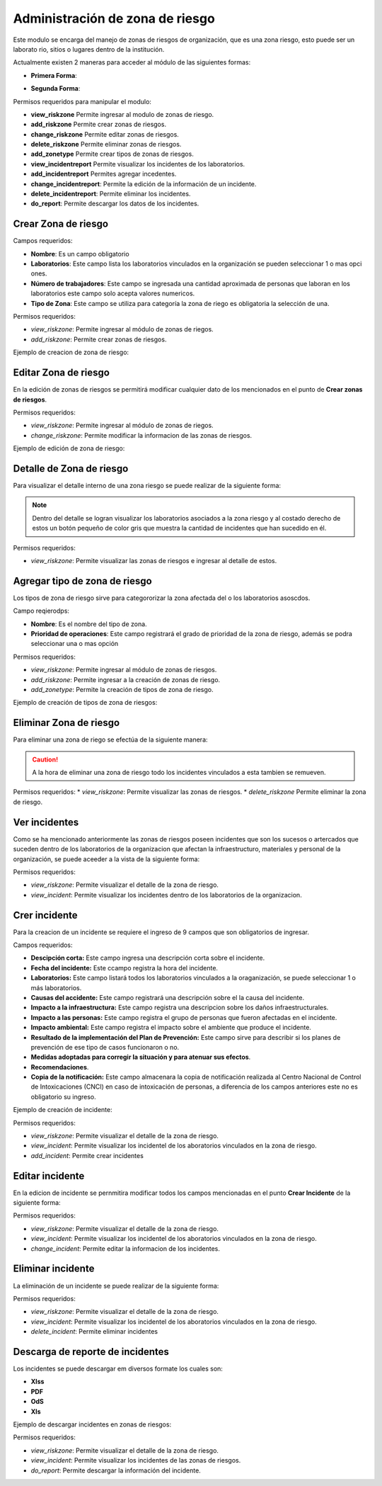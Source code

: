 Administración de zona de riesgo
=====================================
Este modulo se encarga del manejo de zonas de riesgos de organización, que es una zona riesgo, esto puede ser un laborato
rio, sitios o lugares dentro de la institución.

.. image:: ../_static/view_incident_module.png
    :height: 380
    :width: 720

Actualmente existen 2 maneras para acceder al módulo de las siguientes formas:

*   **Primera Forma**:

    .. image:: ../_static/gif/view_risk.gif
        :height: 380
        :width: 720

*   **Segunda Forma**:

    .. image:: ../_static/gif/view_risk_sidebar.gif
        :height: 380
        :width: 720

Permisos requeridos para manipular el modulo:

*   **view_riskzone** Permite ingresar al modulo de zonas de riesgo.
*   **add_riskzone** Permite crear zonas de riesgos.
*   **change_riskzone** Permite editar zonas de riesgos.
*   **delete_riskzone** Permite eliminar zonas de riesgos.
*   **add_zonetype** Permite crear tipos de zonas de riesgos.
*   **view_incidentreport** Permite visualizar los incidentes de los laboratorios.
*   **add_incidentreport** Permites agregar incedentes.
*   **change_incidentreport**: Permite la edición de la información de un incidente.
*   **delete_incidentreport**: Permite eliminar los incidentes.
*   **do_report**: Permite descargar los datos de los incidentes.

Crear Zona de riesgo
**********************

Campos requeridos:

*   **Nombre**: Es un campo obligatorio
*   **Laboratorios**: Este campo lista los laboratorios vinculados en la organización se pueden seleccionar 1 o mas opci
    ones.
*   **Número de trabajadores**: Este campo se ingresada una cantidad aproximada de personas que laboran en los laboratorios
    este campo solo acepta valores numericos.
*   **Tipo de Zona**: Este campo se utiliza para categoría la zona de riego es obligatoria la selección de una.

Permisos requeridos:

*   *view_riskzone*: Permite ingresar al módulo de zonas de riegos.
*   *add_riskzone*: Permite crear zonas de riesgos.

Ejemplo de creacion de zona de riesgo:

.. image:: ../_static/gif/add_risk.gif
    :height: 380
    :width: 720

Editar Zona de riesgo
************************
En la edición de zonas de riesgos se permitirá modificar cualquier dato de los mencionados en el punto de **Crear zonas
de riesgos**.

Permisos requeridos:

*   *view_riskzone*: Permite ingresar al módulo de zonas de riegos.
*   *change_riskzone*: Permite modificar la informacion de las zonas de riesgos.

Ejemplo de edición de zona de riesgo:

.. image:: ../_static/gif/edit_risk.gif
    :height: 380
    :width: 720

Detalle de Zona de riesgo
****************************
Para visualizar el detalle interno de una zona riesgo se puede realizar de la siguiente forma:

.. image:: ../_static/gif/view_risk_detail.gif
    :height: 380
    :width: 720

..  note::
    Dentro del detalle se logran visualizar los laboratorios asociados a la zona riesgo y al costado derecho de estos un
    botón pequeño de color gris que muestra la cantidad de incidentes que han sucedido en él.

Permisos requeridos:

*   *view_riskzone*: Permite visualizar las zonas de riesgos e ingresar al detalle de estos.

Agregar tipo de zona de riesgo
***********************************
Los tipos de zona de riesgo sirve para categororizar la zona afectada del o los laboratorios asoscdos.

Campo reqierodps:

*   **Nombre**: Es el nombre del tipo de zona.
*   **Prioridad de operaciones**: Este campo registrará el grado de prioridad de la zona de riesgo, además se podra
    seleccionar una o mas opción

Permisos requeridos:

*   *view_riskzone*: Permite ingresar al módulo de zonas de riesgos.
*   *add_riskzone*: Permite ingresar a la creación de zonas de riesgo.
*   *add_zonetype*: Permite la creación de tipos de zona de riesgo.

Ejemplo de creación de tipos de zona de riesgos:

.. image:: ../_static/gif/add_zone_type.gif
    :height: 380
    :width: 720

Eliminar Zona de riesgo
*************************
Para eliminar una zona de riego se efectúa de la siguiente manera:

.. image:: ../_static/gif/remove_risk.gif
    :height: 380
    :width: 720

..  caution::
    A la hora de eliminar una zona de riesgo todo los incidentes vinculados a esta tambien se remueven.

Permisos requeridos:
*   *view_riskzone*: Permite visualizar las zonas de riesgos.
*   *delete_riskzone* Permite eliminar la zona de riesgo.


Ver incidentes
**********************
Como se ha mencionado anteriormente las zonas de riesgos poseen incidentes que son los sucesos o artercados que suceden
dentro de los laboratorios de la organizacion que afectan la infraestructuro, materiales y personal de la organización,
se puede aceeder a la vista de la siguiente forma:

.. image:: ../_static/gif/view_incidents.gif
    :height: 380
    :width: 720

Permisos requeridos:

*   *view_riskzone*: Permite visualizar el detalle de la zona de riesgo.
*   *view_incident*: Permite visualizar los incidentes dentro de los laboratorios de la organizacion.

Crer incidente
**********************
Para la creacion de un incidente se requiere el ingreso de 9 campos que son obligatorios de ingresar.

Campos requeridos:

*   **Descipción corta:** Este campo ingresa una descripción corta sobre el incidente.
*   **Fecha del incidente:** Este ccampo registra la hora del incidente.
*   **Laboratorios:** Este campo listará todos los laboratorios vinculados a la oraganización, se puede seleccionar 1 o
    más laboratorios.
*   **Causas del accidente:** Este campo registrará una descripción sobre el la causa del incidente.
*   **Impacto a la infraestructura:** Este campo registra una descripcion sobre los daños infraestructurales.
*   **Impacto a las personas:** Este campo registra el grupo de personas que fueron afectadas en el incidente.
*   **Impacto ambiental:** Este campo registra el impacto sobre el ambiente que produce el incidente.
*   **Resultado de la implementación del Plan de Prevención:** Este campo sirve para describir si los planes de prevención
    de ese tipo de casos funcionaron o no.
*   **Medidas adoptadas para corregir la situación y para atenuar sus efectos**.
*   **Recomendaciones**.
*   **Copia de la notificación:** Este campo almacenara la copia de notificación realizada al Centro Nacional de Control
    de Intoxicaciones (CNCI) en caso de intoxicación de personas, a diferencia de los campos anteriores este no es
    obligatorio su ingreso.


Ejemplo de creación de incidente:

.. image:: ../_static/gif/add_incidents.gif
    :height: 380
    :width: 720

Permisos requeridos:

*   *view_riskzone*: Permite visualizar el detalle de la zona de riesgo.
*   *view_incident*: Permite visualizar los incidentel de los aboratorios vinculados en la zona de riesgo.
*   *add_incident*: Permite crear incidentes

Editar incidente
**********************
En la edicion de incidente se pernmitira modificar todos los campos mencionadas en el punto **Crear Incidente** de la
siguiente forma:

.. image:: ../_static/gif/update_incidents.gif
    :height: 380
    :width: 720


Permisos requeridos:

*   *view_riskzone*: Permite visualizar el detalle de la zona de riesgo.
*   *view_incident*: Permite visualizar los incidentel de los aboratorios vinculados en la zona de riesgo.
*   *change_incident*: Permite editar la informacion de los incidentes.


Eliminar incidente
**********************
La eliminación de un incidente se puede realizar de la siguiente forma:

.. image:: ../_static/gif/remove_incidents.gif
    :height: 380
    :width: 720

Permisos requeridos:

*   *view_riskzone*: Permite visualizar el detalle de la zona de riesgo.
*   *view_incident*: Permite visualizar los incidentel de los aboratorios vinculados en la zona de riesgo.
*   *delete_incident*: Permite eliminar incidentes


Descarga de reporte de incidentes
**********************************
Los incidentes se puede descargar em diversos formate los cuales son:

*   **Xlss**
*   **PDF**
*   **OdS**
*   **Xls**

Ejemplo de descargar incidentes en zonas de riesgos:

.. image:: ../_static/gif/download_incidents.gif
    :height: 380
    :width: 720

Permisos requeridos:

*   *view_riskzone*: Permite visualizar el detalle de la zona de riesgo.
*   *view_incident*: Permite visualizar los incidentes de las zonas de riesgos.
*   *do_report*: Permite descargar la información del incidente.

